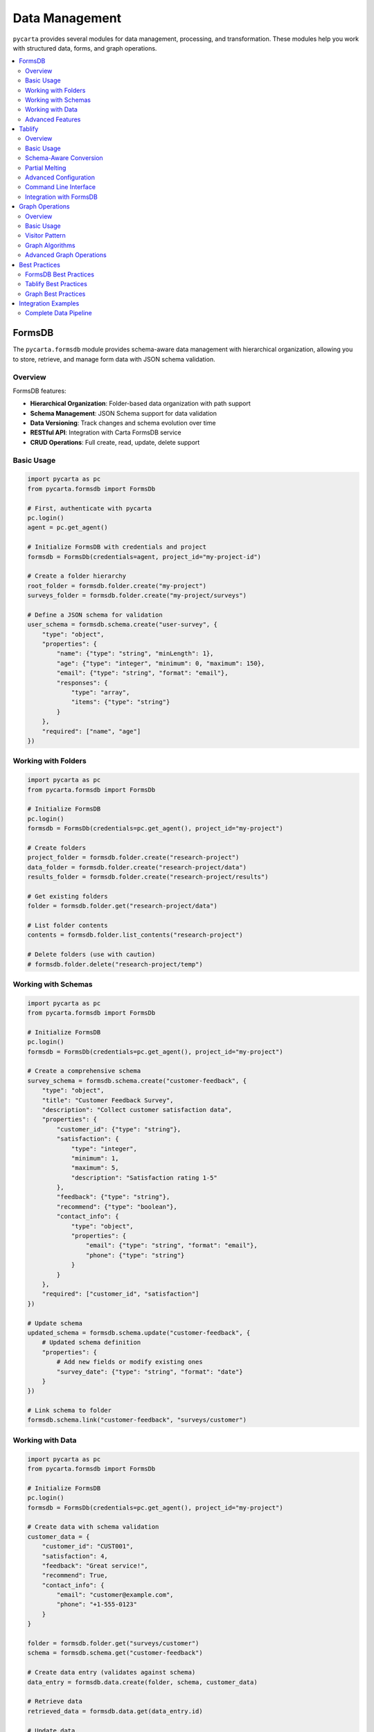 .. _data-management:

Data Management
===============

``pycarta`` provides several modules for data management, processing, and transformation. These modules help you work with structured data, forms, and graph operations.

.. contents::
   :local:
   :depth: 2

FormsDB
-------

The ``pycarta.formsdb`` module provides schema-aware data management with hierarchical organization, allowing you to store, retrieve, and manage form data with JSON schema validation.

Overview
^^^^^^^^

FormsDB features:

- **Hierarchical Organization**: Folder-based data organization with path support
- **Schema Management**: JSON Schema support for data validation
- **Data Versioning**: Track changes and schema evolution over time
- **RESTful API**: Integration with Carta FormsDB service
- **CRUD Operations**: Full create, read, update, delete support

Basic Usage
^^^^^^^^^^^

.. code:: python

    import pycarta as pc
    from pycarta.formsdb import FormsDb

    # First, authenticate with pycarta
    pc.login()
    agent = pc.get_agent()

    # Initialize FormsDB with credentials and project
    formsdb = FormsDb(credentials=agent, project_id="my-project-id")

    # Create a folder hierarchy
    root_folder = formsdb.folder.create("my-project")
    surveys_folder = formsdb.folder.create("my-project/surveys")
    
    # Define a JSON schema for validation  
    user_schema = formsdb.schema.create("user-survey", {
        "type": "object",
        "properties": {
            "name": {"type": "string", "minLength": 1},
            "age": {"type": "integer", "minimum": 0, "maximum": 150},
            "email": {"type": "string", "format": "email"},
            "responses": {
                "type": "array",
                "items": {"type": "string"}
            }
        },
        "required": ["name", "age"]
    })

Working with Folders
^^^^^^^^^^^^^^^^^^^^

.. code:: python

    import pycarta as pc
    from pycarta.formsdb import FormsDb

    # Initialize FormsDB
    pc.login()
    formsdb = FormsDb(credentials=pc.get_agent(), project_id="my-project")

    # Create folders
    project_folder = formsdb.folder.create("research-project")
    data_folder = formsdb.folder.create("research-project/data")
    results_folder = formsdb.folder.create("research-project/results")
    
    # Get existing folders
    folder = formsdb.folder.get("research-project/data")
    
    # List folder contents
    contents = formsdb.folder.list_contents("research-project")
    
    # Delete folders (use with caution)
    # formsdb.folder.delete("research-project/temp")

Working with Schemas
^^^^^^^^^^^^^^^^^^^^

.. code:: python

    import pycarta as pc
    from pycarta.formsdb import FormsDb

    # Initialize FormsDB
    pc.login()
    formsdb = FormsDb(credentials=pc.get_agent(), project_id="my-project")

    # Create a comprehensive schema
    survey_schema = formsdb.schema.create("customer-feedback", {
        "type": "object",
        "title": "Customer Feedback Survey",
        "description": "Collect customer satisfaction data",
        "properties": {
            "customer_id": {"type": "string"},
            "satisfaction": {
                "type": "integer",
                "minimum": 1,
                "maximum": 5,
                "description": "Satisfaction rating 1-5"
            },
            "feedback": {"type": "string"},
            "recommend": {"type": "boolean"},
            "contact_info": {
                "type": "object",
                "properties": {
                    "email": {"type": "string", "format": "email"},
                    "phone": {"type": "string"}
                }
            }
        },
        "required": ["customer_id", "satisfaction"]
    })
    
    # Update schema
    updated_schema = formsdb.schema.update("customer-feedback", {
        # Updated schema definition
        "properties": {
            # Add new fields or modify existing ones
            "survey_date": {"type": "string", "format": "date"}
        }
    })
    
    # Link schema to folder
    formsdb.schema.link("customer-feedback", "surveys/customer")

Working with Data
^^^^^^^^^^^^^^^^^

.. code:: python

    import pycarta as pc
    from pycarta.formsdb import FormsDb

    # Initialize FormsDB
    pc.login()
    formsdb = FormsDb(credentials=pc.get_agent(), project_id="my-project")

    # Create data with schema validation
    customer_data = {
        "customer_id": "CUST001",
        "satisfaction": 4,
        "feedback": "Great service!",
        "recommend": True,
        "contact_info": {
            "email": "customer@example.com",
            "phone": "+1-555-0123"
        }
    }
    
    folder = formsdb.folder.get("surveys/customer")
    schema = formsdb.schema.get("customer-feedback")
    
    # Create data entry (validates against schema)
    data_entry = formsdb.data.create(folder, schema, customer_data)
    
    # Retrieve data
    retrieved_data = formsdb.data.get(data_entry.id)
    
    # Update data
    updated_data = formsdb.data.update(data_entry.id, {
        "satisfaction": 5,
        "feedback": "Excellent service!"
    })
    
    # List all data in folder
    all_entries = formsdb.data.list_by_folder(folder)

Advanced Features
^^^^^^^^^^^^^^^^^

.. code:: python

    import pycarta as pc
    from pycarta.formsdb import FormsDb
    from datetime import datetime

    # Initialize FormsDB
    formsdb = FormsDb(credentials=pc.get_agent(), project_id="my-project")

    # Data with metadata
    metadata = {
        "created_by": "researcher_001",
        "study_phase": "pilot",
        "collection_date": datetime.now().isoformat()
    }
    
    data_with_metadata = formsdb.data.create(
        folder=folder,
        schema=schema,
        data=survey_response,
        metadata=metadata
    )
    
    # Query data by metadata
    pilot_data = formsdb.data.query_by_metadata({"study_phase": "pilot"})
    
    # Schema evolution - handle changes over time
    schema_v2 = formsdb.schema.create("customer-feedback-v2", {
        # Evolved schema with new fields
        "allOf": [
            {"$ref": "#/definitions/customer-feedback"},
            {
                "properties": {
                    "nps_score": {"type": "integer", "minimum": 0, "maximum": 10}
                }
            }
        ]
    })

Tablify
-------

The ``pycarta.tablify`` module converts JSON form data to pandas DataFrames with intelligent column ordering based on JSON schemas.

Overview
^^^^^^^^

Tablify features:

- **Schema-aware Processing**: Intelligent column ordering based on JSON schemas
- **Nested Data Handling**: Partial melting for complex data structures  
- **Pandas Integration**: Direct conversion to pandas DataFrames
- **Command Line Interface**: CLI support for batch processing
- **Flexible Configuration**: Customizable conversion options

Basic Usage
^^^^^^^^^^^

.. code:: python

    from pycarta.tablify import tablify
    import pandas as pd

    # Simple JSON data
    json_data = [
        {"name": "Alice", "age": 30, "city": "New York"},
        {"name": "Bob", "age": 25, "city": "San Francisco"},
        {"name": "Charlie", "age": 35, "city": "Chicago"}
    ]
    
    # Convert to DataFrame
    df = tablify(json_data)
    print(df)
    #      name  age           city
    # 0   Alice   30       New York
    # 1     Bob   25  San Francisco
    # 2 Charlie   35        Chicago

Schema-Aware Conversion
^^^^^^^^^^^^^^^^^^^^^^^

.. code:: python

    from pycarta.tablify import tablify

    # JSON data with various field types
    form_data = [
        {
            "id": "001",
            "demographics": {"age": 30, "gender": "F"},
            "scores": [85, 92, 78],
            "metadata": {"created": "2024-01-01"}
        },
        {
            "id": "002", 
            "demographics": {"age": 25, "gender": "M"},
            "scores": [90, 88, 95],
            "metadata": {"created": "2024-01-02"}
        }
    ]
    
    # Define schema for column ordering
    schema = {
        "type": "object",
        "properties": {
            "id": {"type": "string", "order": 1},
            "demographics": {
                "type": "object", 
                "order": 2,
                "properties": {
                    "age": {"type": "integer", "order": 1},
                    "gender": {"type": "string", "order": 2}
                }
            },
            "scores": {"type": "array", "order": 3},
            "metadata": {"type": "object", "order": 4}
        }
    }
    
    # Convert with schema-based column ordering
    df = tablify(form_data, schema=schema)
    print(df.columns.tolist())
    # Columns will be ordered according to schema

Partial Melting
^^^^^^^^^^^^^^^

Handle nested arrays and objects with partial melting:

.. code:: python

    from pycarta.tablify import tablify

    # Data with nested arrays
    nested_data = [
        {
            "participant": "P001",
            "responses": [
                {"question": "Q1", "answer": "Yes", "confidence": 5},
                {"question": "Q2", "answer": "No", "confidence": 3}
            ]
        },
        {
            "participant": "P002",
            "responses": [
                {"question": "Q1", "answer": "No", "confidence": 4},
                {"question": "Q2", "answer": "Yes", "confidence": 5}
            ]
        }
    ]
    
    # Melt nested responses into separate rows
    df = tablify(nested_data, melt=["responses"])
    print(df)
    # participant responses.question responses.answer responses.confidence
    # 0       P001               Q1              Yes                     5
    # 1       P001               Q2               No                     3
    # 2       P002               Q1               No                     4
    # 3       P002               Q2              Yes                     5

Advanced Configuration
^^^^^^^^^^^^^^^^^^^^^^

.. code:: python

    from pycarta.tablify import tablify

    complex_data = [
        {
            "study_id": "S001",
            "participant": {"id": "P001", "group": "A"},
            "sessions": [
                {
                    "session": 1,
                    "tasks": [
                        {"task": "memory", "score": 85},
                        {"task": "attention", "score": 92}
                    ]
                },
                {
                    "session": 2, 
                    "tasks": [
                        {"task": "memory", "score": 88},
                        {"task": "attention", "score": 90}
                    ]
                }
            ]
        }
    ]
    
    # Configure melting for multiple levels
    df = tablify(
        complex_data,
        melt=["sessions", "sessions.tasks"],  # Melt both sessions and tasks
        schema=schema,
        flatten_nested=True  # Flatten nested objects
    )

Command Line Interface
^^^^^^^^^^^^^^^^^^^^^^

Tablify provides a CLI for batch processing:

.. code:: bash

    # Convert JSON file to CSV
    tablify input.json output.csv
    
    # With schema file
    tablify input.json output.csv --schema schema.json
    
    # With melting configuration
    tablify input.json output.csv --melt responses --melt sessions
    
    # Output to different formats
    tablify input.json output.xlsx  # Excel
    tablify input.json output.parquet  # Parquet

Integration with FormsDB
^^^^^^^^^^^^^^^^^^^^^^^^

Combine FormsDB and Tablify for complete data workflows:

.. code:: python

    import pycarta as pc
    from pycarta.formsdb import FormsDb
    from pycarta.tablify import tablify

    # Initialize FormsDB
    pc.login()
    formsdb = FormsDb(credentials=pc.get_agent(), project_id="my-project")

    # Retrieve data from FormsDB
    folder = formsdb.folder.get("surveys/customer-feedback")
    all_responses = formsdb.data.list_by_folder(folder)
    
    # Extract the data portion
    json_data = [response.data for response in all_responses]
    
    # Convert to DataFrame for analysis
    schema = formsdb.schema.get("customer-feedback")
    df = tablify(json_data, schema=schema._schema)
    
    # Perform analysis
    satisfaction_avg = df['satisfaction'].mean()
    print(f"Average satisfaction: {satisfaction_avg}")
    
    # Export results
    df.to_csv('customer_feedback_analysis.csv', index=False)

Graph Operations
----------------

The ``pycarta.graph`` module provides NetworkX-based graph operations with a visitor pattern for extensible graph algorithms.

Overview
^^^^^^^^

Graph module features:

- **NetworkX Integration**: Built on NetworkX DiGraph for robust graph operations
- **Vertex Objects**: Rich vertex objects with metadata support
- **Visitor Pattern**: Extensible graph traversal and algorithms
- **Algorithm Library**: Common graph algorithms and utilities

Basic Usage
^^^^^^^^^^^

.. code:: python

    from pycarta.graph import Graph
    from pycarta.graph.vertex import Vertex

    # Create a graph
    graph = Graph()
    
    # Create vertices with data
    v1 = Vertex("node_1", {"name": "Alice", "role": "Manager"})
    v2 = Vertex("node_2", {"name": "Bob", "role": "Developer"}) 
    v3 = Vertex("node_3", {"name": "Charlie", "role": "Designer"})
    
    # Add vertices to graph
    graph.add_vertex(v1)
    graph.add_vertex(v2)
    graph.add_vertex(v3)
    
    # Add edges (relationships)
    graph.add_edge(v1, v2, weight=1.0, relationship="manages")
    graph.add_edge(v1, v3, weight=1.0, relationship="manages")
    graph.add_edge(v2, v3, weight=0.5, relationship="collaborates")

Visitor Pattern
^^^^^^^^^^^^^^^

Implement custom graph algorithms using the visitor pattern:

.. code:: python

    from pycarta.graph.visitor import Visitor

    class DataCollectionVisitor(Visitor):
        def __init__(self):
            self.collected_data = []
            
        def visit(self, vertex):
            """Collect data from each vertex."""
            self.collected_data.append({
                "id": vertex.id,
                "name": vertex.data.get("name"),
                "role": vertex.data.get("role")
            })
            
    class RoleCountVisitor(Visitor):
        def __init__(self):
            self.role_counts = {}
            
        def visit(self, vertex):
            """Count vertices by role."""
            role = vertex.data.get("role", "Unknown")
            self.role_counts[role] = self.role_counts.get(role, 0) + 1
    
    # Use visitors
    collector = DataCollectionVisitor()
    graph.accept(collector)
    print("Collected data:", collector.collected_data)
    
    counter = RoleCountVisitor()
    graph.accept(counter)
    print("Role counts:", counter.role_counts)

Graph Algorithms
^^^^^^^^^^^^^^^^

Access NetworkX algorithms through the graph:

.. code:: python

    from pycarta.graph import Graph
    import networkx as nx

    # Create a more complex graph
    graph = Graph()
    
    # Add vertices and edges for analysis
    vertices = [Vertex(f"v{i}", {"value": i}) for i in range(6)]
    for v in vertices:
        graph.add_vertex(v)
    
    # Create connections
    edges = [(0, 1), (0, 2), (1, 3), (2, 4), (3, 5), (4, 5)]
    for i, j in edges:
        graph.add_edge(vertices[i], vertices[j])
    
    # Access underlying NetworkX graph for algorithms
    nx_graph = graph._graph  # Access NetworkX DiGraph
    
    # Shortest path
    path = nx.shortest_path(nx_graph, vertices[0].id, vertices[5].id)
    print("Shortest path:", path)
    
    # Centrality measures
    centrality = nx.betweenness_centrality(nx_graph)
    print("Betweenness centrality:", centrality)
    
    # Connected components (for undirected version)
    undirected = nx_graph.to_undirected()
    components = list(nx.connected_components(undirected))
    print("Connected components:", components)

Advanced Graph Operations
^^^^^^^^^^^^^^^^^^^^^^^^^

.. code:: python

    from pycarta.graph import Graph
    from pycarta.graph.vertex import Vertex
    from pycarta.graph.visitor import Visitor
    
    class PathFindingVisitor(Visitor):
        def __init__(self, target_id):
            self.target_id = target_id
            self.path = []
            self.found = False
            
        def visit(self, vertex):
            self.path.append(vertex.id)
            if vertex.id == self.target_id:
                self.found = True
                return True  # Stop traversal
            return False
    
    class SubgraphVisitor(Visitor):
        def __init__(self, condition_func):
            self.condition_func = condition_func
            self.matching_vertices = []
            
        def visit(self, vertex):
            if self.condition_func(vertex):
                self.matching_vertices.append(vertex)
    
    # Example usage
    graph = Graph()
    # ... populate graph with vertices and edges ...
    
    # Find specific vertex
    finder = PathFindingVisitor("target_node")
    graph.accept(finder)
    
    # Find vertices matching condition
    role_filter = SubgraphVisitor(lambda v: v.data.get("role") == "Manager")
    graph.accept(role_filter)
    print("Managers:", [v.data.get("name") for v in role_filter.matching_vertices])

Best Practices
--------------

FormsDB Best Practices
^^^^^^^^^^^^^^^^^^^^^^

- **Schema Design**: Design schemas to be forward-compatible
- **Folder Structure**: Use logical, hierarchical folder organization
- **Data Validation**: Always validate data against schemas
- **Metadata Usage**: Store relevant metadata for data provenance
- **Version Control**: Track schema changes and data versions

Tablify Best Practices
^^^^^^^^^^^^^^^^^^^^^^

- **Schema Definition**: Define schemas for consistent column ordering
- **Memory Management**: Process large datasets in chunks if needed
- **Data Types**: Ensure proper data type handling in schemas
- **Nested Data**: Use melting judiciously for nested structures
- **Performance**: Consider DataFrame operations for large datasets

Graph Best Practices
^^^^^^^^^^^^^^^^^^^^^

- **Vertex IDs**: Use meaningful, unique vertex identifiers
- **Edge Weights**: Include edge weights for algorithm compatibility
- **Data Storage**: Store relevant data in vertex and edge attributes
- **Algorithm Choice**: Choose appropriate NetworkX algorithms for your use case
- **Memory Usage**: Be mindful of memory usage with large graphs

Integration Examples
--------------------

Complete Data Pipeline
^^^^^^^^^^^^^^^^^^^^^^

Here's an example combining all three modules:

.. code:: python

    from pycarta.formsdb import Folder, Schema, Data
    from pycarta.tablify import tablify
    from pycarta.graph import Graph
    from pycarta.graph.vertex import Vertex
    import pandas as pd

    # 1. Set up FormsDB structure
    pc.login()
    formsdb = FormsDb(credentials=pc.get_agent(), project_id="social-network")
    
    project_folder = formsdb.folder.create("social-network-study")
    
    # Create schema for participant data
    participant_schema = formsdb.schema.create("participant", {
        "type": "object",
        "properties": {
            "id": {"type": "string"},
            "name": {"type": "string"},
            "age": {"type": "integer"},
            "connections": {
                "type": "array",
                "items": {"type": "string"}
            }
        }
    })
    
    # 2. Store participant data
    participants = [
        {"id": "P001", "name": "Alice", "age": 30, "connections": ["P002", "P003"]},
        {"id": "P002", "name": "Bob", "age": 25, "connections": ["P001", "P004"]},
        {"id": "P003", "name": "Charlie", "age": 35, "connections": ["P001", "P004"]},
        {"id": "P004", "name": "Diana", "age": 28, "connections": ["P002", "P003"]}
    ]
    
    for participant in participants:
        formsdb.data.create(project_folder, participant_schema, participant)
    
    # 3. Retrieve and convert to DataFrame
    all_data = formsdb.data.list_by_folder(project_folder)
    json_data = [entry.data for entry in all_data]
    df = tablify(json_data, schema=participant_schema._schema)
    
    print("Participant DataFrame:")
    print(df)
    
    # 4. Build social network graph
    graph = Graph()
    
    # Add participants as vertices
    vertices = {}
    for _, row in df.iterrows():
        vertex = Vertex(row['id'], {
            "name": row['name'],
            "age": row['age']
        })
        graph.add_vertex(vertex)
        vertices[row['id']] = vertex
    
    # Add connections as edges
    for _, row in df.iterrows():
        participant_id = row['id']
        connections = row['connections']
        for connection_id in connections:
            if connection_id in vertices:
                graph.add_edge(
                    vertices[participant_id],
                    vertices[connection_id],
                    relationship="friend"
                )
    
    # 5. Analyze the social network
    from pycarta.graph.visitor import Visitor
    
    class NetworkAnalysisVisitor(Visitor):
        def __init__(self):
            self.analysis = {
                "total_participants": 0,
                "age_groups": {"20-29": 0, "30-39": 0},
                "connections": []
            }
            
        def visit(self, vertex):
            self.analysis["total_participants"] += 1
            
            age = vertex.data.get("age", 0)
            if 20 <= age < 30:
                self.analysis["age_groups"]["20-29"] += 1
            elif 30 <= age < 40:
                self.analysis["age_groups"]["30-39"] += 1
    
    analyzer = NetworkAnalysisVisitor()
    graph.accept(analyzer)
    
    print("\\nNetwork Analysis:")
    print(f"Total participants: {analyzer.analysis['total_participants']}")
    print(f"Age distribution: {analyzer.analysis['age_groups']}")
    
    # 6. Export results
    df.to_csv("participant_data.csv", index=False)
    
    print("\\nData pipeline completed!")

This example demonstrates a complete workflow using all three data management modules to collect, process, analyze, and export research data.